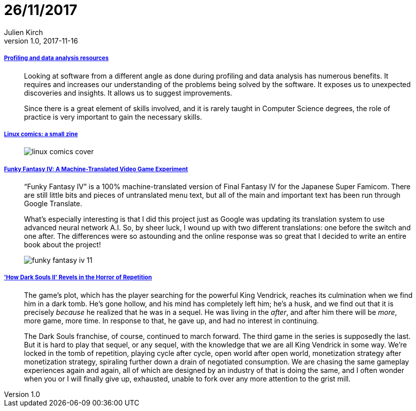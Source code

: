 = 26/11/2017
Julien Kirch
v1.0, 2017-11-16
:article_lang: en

===== link:https://gist.github.com/uucidl/fe95a32e504452f51dcc4691a8db811e[Profiling and data analysis resources]

[quote]
____
Looking at software from a different angle as done during profiling and data analysis has numerous benefits. It requires and increases our understanding of the problems being solved by the software. It exposes us to unexpected discoveries and insights. It allows us to suggest improvements.

Since there is a great element of skills involved, and it is rarely taught in Computer Science degrees, the role of practice is very important to gain the necessary skills.
____


===== link:https://jvns.ca/blog/2017/11/25/linux-comics--zine-edition/[Linux comics: a small zine]

[quote]
____
image::linux-comics-cover.png[]
____

===== link:http://legendsoflocalization.com/funky-fantasy-iv/[Funky Fantasy IV: A Machine-Translated Video Game Experiment]

[quote]
____
“Funky Fantasy IV” is a 100% machine-translated version of Final Fantasy IV for the Japanese Super Famicom. There are still little bits and pieces of untranslated menu text, but all of the main and important text has been run through Google Translate.

What’s especially interesting is that I did this project just as Google was updating its translation system to use advanced neural network A.I. So, by sheer luck, I wound up with two different translations: one before the switch and one after. The differences were so astounding and the online response was so great that I decided to write an entire book about the project!

image::funky-fantasy-iv-11.png[]
____

===== link:https://waypoint.vice.com/en_us/article/3kvmwj/dark-souls-2-horror-sequel['How Dark Souls II' Revels in the Horror of Repetition]

[quote]
____
The game’s plot, which has the player searching for the powerful King Vendrick, reaches its culmination when we find him in a dark tomb. He’s gone hollow, and his mind has completely left him; he’s a husk, and we find out that it is precisely _because_ he realized that he was in a sequel. He was living in the _after_, and after him there will be _more_, more game, more time. In response to that, he gave up, and had no interest in continuing.

The Dark Souls franchise, of course, continued to march forward. The third game in the series is supposedly the last. But it is hard to play that sequel, or any sequel, with the knowledge that we are all King Vendrick in some way. We’re locked in the tomb of repetition, playing cycle after cycle, open world after open world, monetization strategy after monetization strategy, spiraling further down a drain of negotiated consumption. We are chasing the same gameplay experiences again and again, all of which are designed by an industry of that is doing the same, and I often wonder when you or I will finally give up, exhausted, unable to fork over any more attention to the grist mill.
____


